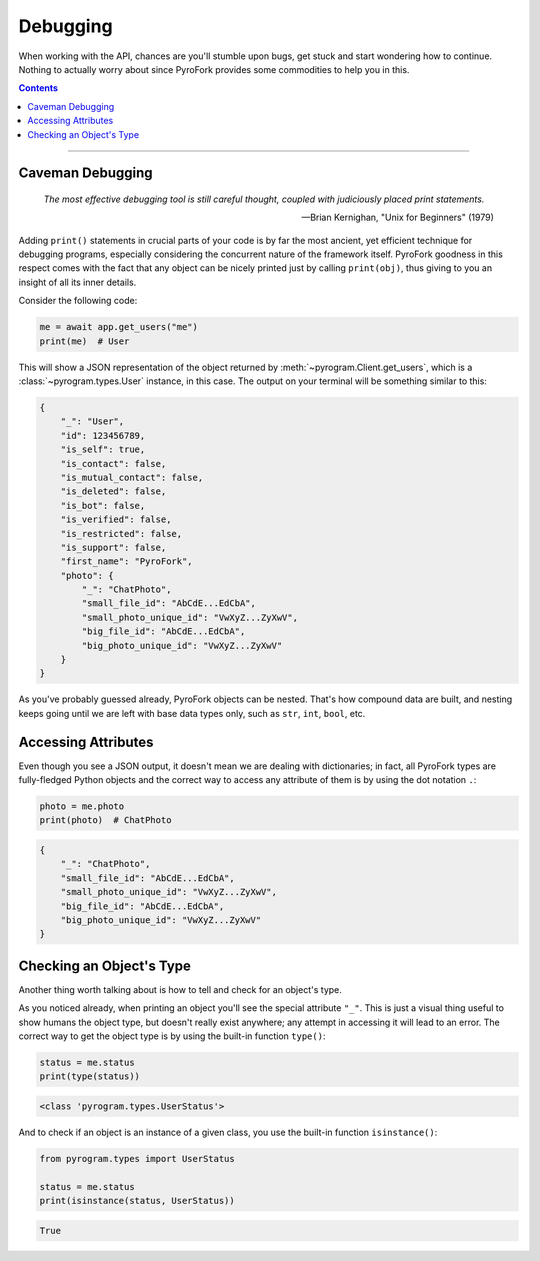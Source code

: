 Debugging
=========

When working with the API, chances are you'll stumble upon bugs, get stuck and start wondering how to continue. Nothing
to actually worry about since PyroFork provides some commodities to help you in this.

.. contents:: Contents
    :backlinks: none
    :depth: 1
    :local:

-----

Caveman Debugging
-----------------

    *The most effective debugging tool is still careful thought, coupled with judiciously placed print statements.*

    -- Brian Kernighan, "Unix for Beginners" (1979)

Adding ``print()`` statements in crucial parts of your code is by far the most ancient, yet efficient technique for
debugging programs, especially considering the concurrent nature of the framework itself. PyroFork goodness in this
respect comes with the fact that any object can be nicely printed just by calling ``print(obj)``, thus giving to you
an insight of all its inner details.

Consider the following code:

.. code-block:: python

    me = await app.get_users("me")
    print(me)  # User

This will show a JSON representation of the object returned by :meth:`~pyrogram.Client.get_users`, which is a
:class:`~pyrogram.types.User` instance, in this case. The output on your terminal will be something similar to this:

.. code-block:: json

    {
        "_": "User",
        "id": 123456789,
        "is_self": true,
        "is_contact": false,
        "is_mutual_contact": false,
        "is_deleted": false,
        "is_bot": false,
        "is_verified": false,
        "is_restricted": false,
        "is_support": false,
        "first_name": "PyroFork",
        "photo": {
            "_": "ChatPhoto",
            "small_file_id": "AbCdE...EdCbA",
            "small_photo_unique_id": "VwXyZ...ZyXwV",
            "big_file_id": "AbCdE...EdCbA",
            "big_photo_unique_id": "VwXyZ...ZyXwV"
        }
    }

As you've probably guessed already, PyroFork objects can be nested. That's how compound data are built, and nesting
keeps going until we are left with base data types only, such as ``str``, ``int``, ``bool``, etc.

Accessing Attributes
--------------------

Even though you see a JSON output, it doesn't mean we are dealing with dictionaries; in fact, all PyroFork types are
fully-fledged Python objects and the correct way to access any attribute of them is by using the dot notation ``.``:

.. code-block:: python

    photo = me.photo
    print(photo)  # ChatPhoto

.. code-block:: json

    {
        "_": "ChatPhoto",
        "small_file_id": "AbCdE...EdCbA",
        "small_photo_unique_id": "VwXyZ...ZyXwV",
        "big_file_id": "AbCdE...EdCbA",
        "big_photo_unique_id": "VwXyZ...ZyXwV"
    }

Checking an Object's Type
-------------------------

Another thing worth talking about is how to tell and check for an object's type.

As you noticed already, when printing an object you'll see the special attribute ``"_"``. This is just a visual thing
useful to show humans the object type, but doesn't really exist anywhere; any attempt in accessing it will lead to an
error. The correct way to get the object type is by using the built-in function ``type()``:

.. code-block:: python

    status = me.status
    print(type(status))

.. code-block:: text

    <class 'pyrogram.types.UserStatus'>

And to check if an object is an instance of a given class, you use the built-in function ``isinstance()``:

.. code-block:: python
    :name: this-py

    from pyrogram.types import UserStatus

    status = me.status
    print(isinstance(status, UserStatus))

.. code-block:: text

    True

.. raw:: html

    <script>
        var e = document.querySelector("blockquote p.attribution");
        var s = e.innerHTML;

        e.innerHTML = s[0] + " " + s.slice(1);
    </script>
